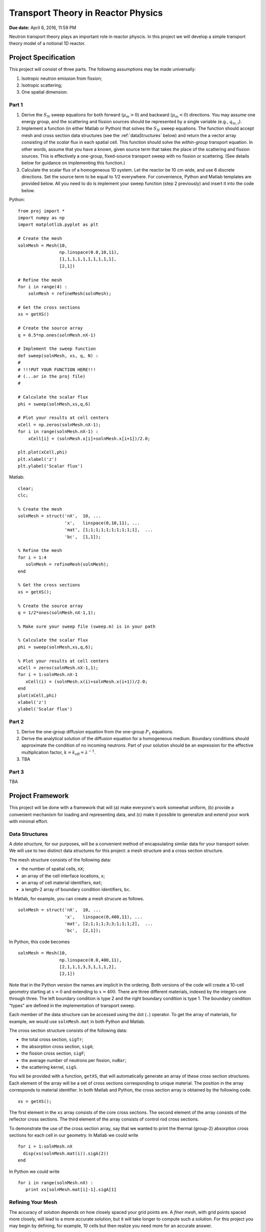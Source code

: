 Transport Theory in Reactor Physics
===================================

**Due date:** April 6, 2016, 11:59 PM

Neutron transport theory plays an important role in reactor physcis.  In this project we will develop a simple transport theory model of a notional 1D reactor.

Project Specification
---------------------

This project will consist of three parts.  The following assumptions may be made universally:

1. Isotropic neutron emission from fission;
2. Isotropic scattering;
3. One spatial dimension.

Part 1
~~~~~~

1. Derive the :math:`S_N` sweep equations for both forward (:math:`\mu_m > 0`) and backward (:math:`\mu_m < 0`) directions.  You may assume one energy group, and the scattering and fission sources should be represented by a single variable (e.g., :math:`q_{m,i}`).
2. Implement a function (in either Matlab or Python) that solves the :math:`S_N` sweep equations.  The function should accept mesh and cross section data structures (see the :ref:`dataStructures` below) and return the a vector array consisting of the *scalar* flux in each spatial cell.  This function should solve the *within-group* transport equation.  In other words, assume that you have a known, given source term that takes the place of the scattering and fission sources.  This is effectively a one-group, fixed-source transport sweep with no fission or scattering.  (See details below for guidance on implementing this function.)
3. Calculate the scalar flux of a homogeneous 1D system.  Let the reactor be 10 cm wide, and use 6 discrete directions.  Set the source term to be equal to 1/2 everywhere.  For convenience, Python and Matlab templates are provided below.  All you need to do is implement your sweep function (step 2 previously) and insert it into the code below.

Python:

::

   from proj import *
   import numpy as np
   import matplotlib.pyplot as plt

   # Create the mesh
   solnMesh = Mesh(10, 
                   np.linspace(0.0,10,11), 
                   [1,1,1,1,1,1,1,1,1,1],
                   [2,1])

   # Refine the mesh
   for i in range(4) :
       solnMesh = refineMesh(solnMesh);

   # Get the cross sections
   xs = getXS()

   # Create the source array
   q = 0.5*np.ones(solnMesh.nX-1)

   # Implement the sweep function
   def sweep(solnMesh, xs, q, N) : 
   #
   # !!!PUT YOUR FUNCTION HERE!!!
   # (...or in the proj file)
   #

   # Calculate the scalar flux
   phi = sweep(solnMesh,xs,q,6)

   # Plot your results at cell centers
   xCell = np.zeros(solnMesh.nX-1);
   for i in range(solnMesh.nX-1) :
       xCell[i] = (solnMesh.x[i]+solnMesh.x[i+1])/2.0;

   plt.plot(xCell,phi)
   plt.xlabel('z')
   plt.ylabel('Scalar flux')

Matlab:

::

   clear;
   clc;

   % Create the mesh
   solnMesh = struct('nX',  10, ...
                     'x',   linspace(0,10,11), ...
                     'mat', [1;1;1;1;1;1;1;1;1;1],  ...
                     'bc',  [1,1]);

   % Refine the mesh
   for i = 1:4
      solnMesh = refineMesh(solnMesh);
   end

   % Get the cross sections
   xs = getXS();

   % Create the source array
   q = 1/2*ones(solnMesh.nX-1,1);

   % Make sure your sweep file (sweep.m) is in your path

   % Calculate the scalar flux
   phi = sweep(solnMesh,xs,q,6);

   % Plot your results at cell centers
   xCell = zeros(solnMesh.nX-1,1);
   for i = 1:solnMesh.nX-1
      xCell(i) = (solnMesh.x(i)+solnMesh.x(i+1))/2.0;
   end
   plot(xCell,phi)
   xlabel('z')
   ylabel('Scalar flux')








Part 2
~~~~~~

1. Derive the one-group diffusion equation from the one-group :math:`P_1` equations.
2. Derive the analytical solution of the diffusion equation for a homogeneous medium.  Boundary conditions should approximate the condition of no incoming neutrons.  Part of your solution should be an expression for the effective multiplication factor, :math:`k = k_\text{eff} = \lambda^{-1}`.
3. TBA

Part 3
~~~~~~

TBA

.. _framework:

Project Framework
-----------------

This project will be done with a framework that will (a) make everyone's work somewhat uniform, (b) provide a convenient mechanism for loading and representing data, and (c) make it possible to generalize and extend your work with minimal effort.

.. _dataStructures:

Data Structures
~~~~~~~~~~~~~~~

A *data structure*, for our purposes, will be a convenient method of encapsulating similar data for your transport solver.  We will use to two distinct data structures for this project: a mesh structure and a cross section structure.

The mesh structure consists of the following data:

- the number of spatial cells, ``nX``;
- an array of the cell interface locations, ``x``;
- an array of cell material identifiers, ``mat``;
- a length-2 array of boundary condition identifiers, ``bc``.

In Matlab, for example, you can create a mesh strucure as follows.

::

   solnMesh = struct('nX',  10, ...
                     'x',   linspace(0,400,11), ...
                     'mat', [2;1;1;1;3;3;1;1;1;2],  ...
                     'bc',  [2,1]);

In Python, this code becomes

::

   solnMesh = Mesh(10, 
                   np.linspace(0.0,400,11), 
                   [2,1,1,1,3,3,1,1,1,2],
                   [2,1])

Note that in the Python version the names are implicit in the ordering.  Both versions of the code will create a 10-cell geometry starting at :math:`x=0` and extending to :math:`x=400`.  There are three different materials, indexed by the integers one through three.  The left boundary condition is type 2 and the right boundary condition is type 1.  The boundary condition "types" are defined in the implementation of transport sweep.

Each member of the data structure can be accessed using the dot (``.``) operator.  To get the array of materials, for example, we would use ``solnMesh.mat`` in both Python and Matlab.

The cross section structure consists of the following data:

- the total cross section, ``sigTr``;
- the absorption cross section, ``sigA``;
- the fission cross section, ``sigF``;
- the average number of neutrons per fission, ``nuBar``;
- the scattering kernel, ``sigS``.

You will be provided with a function, ``getXS``, that will automatically generate an array of these cross section structures.  Each element of the array will be a set of cross sections corresponding to unique material.  The position in the array corresponds to material identifier.  In both Matlab and Python, the cross section array is obtained by the following code.

::

   xs = getXS();

The first element in the ``xs`` array consists of the core cross sections.  The second element of the array consists of the reflector cross sections.  The third element of the array consists of control rod cross sections.

To demonstrate the use of the cross section array, say that we wanted to print the thermal (group-2) absorption cross sections for each cell in our geometry.  In Matlab we could write

::

   for i = 1:solnMesh.nX
     disp(xs(solnMesh.mat(i)).sigA(2))
   end

In Python we could write

::

   for i in range(solnMesh.nX) :
      print xs[solnMesh.mat[i]-1].sigA[1]

.. _quadrature:

Refining Your Mesh
~~~~~~~~~~~~~~~~~~

The accuracy of solution depends on how closely spaced your grid points are.  A *finer mesh*, with grid points spaced more closely, will lead to a more accurate solution, but it will take longer to compute such a solution.  For this project you may begin by defining, for example, 10 cells but then realize you need more for an accurate answer.

To make this easy, a function called ``refineMesh`` has been included with this project.  This function takes an original ``solnMesh`` structure and refines it by splitting each cell into two.  This process may be repeated to create a mesh that is aribtrarily fine.

For example, if your mesh originall has 10 cells, the following code will produce a mesh with 160 cells.  In Python,

::

   for i in range(4) :
       solnMesh = refineMesh(solnMesh)

In Matlab,

::

   for i = 1:4
      solnMesh = refineMesh(solnMesh);
   end
       
Angular Quadrature
~~~~~~~~~~~~~~~~~~

In selecting your discrete ordinates, you should use the Gauss-Legendre quadrature.  In Python, you can get the quadrature points and weights from numpy

::

   (mu,w) = np.polynomial.legendre.leggauss(M)

where ``M`` is the integer number of ordinates you want, ``mu`` is an array of the oridnates, and ``w`` is an array of the weights.

In Matlab, I have made a file available from `MatLab File Exchange <http://www.mathworks.com/matlabcentral/fileexchange/4540-legendre-gauss-quadrature-weights-and-nodes>`_ that performs the same function.  The function is named `lgwt` and should be used as follows:

::

   [mu,w] = lgwt(N,-1,1);

The vectors ``mu`` and ``w`` contain the ordinate directions and weights, respectively.

.. _sweepImplementation:
      
Sweep Implementation
~~~~~~~~~~~~~~~~~~~~

In part 1 of this projection you have to implement a function that solves the within-group transport equation.  There only requirement is that this implementation be in a *function*.  In implementing your function, avoid global variables.  This means that all of the input to your function should be provided as function arguments.  These arguments should be (in order) the ``solnMesh``, ``xs``, a source array, and the number of quadrature points to use.  The output should be the *scalar* flux for each *cell center* (the interface values are not needed).

In Python the function declaration should thus be

::

   def sweep(solnMesh, xs, q, N) :

In Matlab is should be

::

   function phi = sweep(solnMesh, xs, q, N)
   
Downloads
~~~~~~~~~

The code containing the framework items described above can be downloaded below:

Matlab:

- :download:`getXS.m <project2/getXS.m>`
- :download:`refineMesh.m <project2/refineMesh.m>`
- :download:`lgwt.m <project2/lgwt.m>`

Python:

- :download:`proj.py <project2/proj.py>`

To use the Matlab functions, simply place them in the directory in which you are running Matlab (i.e., your working directory) or in the Matlab path.  To use the Python functions, place the python file in the directory in which you are running Python or another accessible path, and put ``from proj import *`` at the top of your script or Jupyter notebook.
  
Project Guidelines
------------------

- You may use any software you like to do the calculations and plotting.  I suggest using the one that you are already most familiar/comfortable with.
- I encourage you to work with others on this project, but...
- Each *individual* must submit their own project report.
- The report should contain the following information

  - **Background:** What is the significance of understanding this concept?  How does it impact Reactor Physics?
  - **Theory:** What equations, formulas, and assumptions are used to obtain the results?
  - **Results:** Plots *and* discussion.
  - **Summary:** What do you take away from this project?

- The report should be neat, well-organized, and appropriately styled, i.e., follow the basic rules of manuscript writing:

  - label tables/figures;
  - reference all tables/figures explicitly from the text;
  - use clear, concise language, avoiding fluff and flower;
  - number equations consistently.

